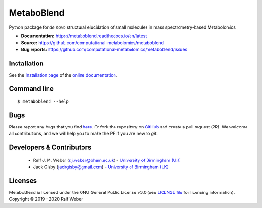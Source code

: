 MetaboBlend
===========
|Version| |Py versions| |Git| |Bioconda| |Build Status (Travis)| |Build Status (AppVeyor)| |License| |RTD doc| |codecov| |binder|

Python package for *de novo* structural elucidation of small molecules in mass spectrometry-based Metabolomics

- **Documentation:** https://metaboblend.readthedocs.io/en/latest
- **Source:** https://github.com/computational-metabolomics/metaboblend
- **Bug reports:** https://github.com/computational-metabolomics/metaboblend/issues

Installation
------------
See the `Installation page <https://metaboblend.readthedocs.io/en/latest/introduction.html#installation>`__ of
the `online documentation <https://computational-metabolomics.github.io/metaboblend/>`__.


Command line
------------
::

    $ metaboblend --help


Bugs
----
Please report any bugs that you find `here <https://github.com/computational-metabolomics/metaboblend/issues>`_.
Or fork the repository on `GitHub <https://github.com/computational-metabolomics/metaboblend/>`_
and create a pull request (PR). We welcome all contributions, and we
will help you to make the PR if you are new to `git`.


Developers & Contributors
-------------------------
 - Ralf J. M. Weber (r.j.weber@bham.ac.uk) - `University of Birmingham (UK) <https://www.birmingham.ac.uk/staff/profiles/biosciences/weber-ralf.aspx>`_
 - Jack Gisby (jackgisby@gmail.com) - `University of Birmingham (UK) <http://www.birmingham.ac.uk/index.aspx>`_


Licenses
--------
MetaboBlend is licensed under the GNU General Public License v3.0 (see `LICENSE file <https://github.com/computational-metabolomics/metaboblend/blob/master/LICENSE>`_ for licensing information). Copyright © 2019 - 2020 Ralf Weber


.. |Build Status (Travis)| image:: https://img.shields.io/travis/computational-metabolomics/metaboblend.svg?style=flat&maxAge=3600&label=Travis-CI
   :target: https://travis-ci.com/computational-metabolomics/metaboblend

.. |Build Status (AppVeyor)| image:: https://img.shields.io/appveyor/ci/RJMW/metaboblend.svg?style=flat&maxAge=3600&label=AppVeyor
   :target: https://ci.appveyor.com/project/RJMW/metaboblend/branch/master

.. |Py versions| image:: https://img.shields.io/pypi/pyversions/metaboblend.svg?style=flat&maxAge=3600
   :target: https://pypi.python.org/pypi/metaboblend/

.. |Version| image:: https://img.shields.io/pypi/v/metaboblend.svg?style=flat&maxAge=3600
   :target: https://pypi.python.org/pypi/metaboblend/

.. |Git| image:: https://img.shields.io/badge/repository-GitHub-blue.svg?style=flat&maxAge=3600
   :target: https://github.com/computational-metabolomics/metaboblend

.. |Bioconda| image:: https://img.shields.io/badge/install%20with-bioconda-brightgreen.svg?style=flat&maxAge=3600
   :target: http://bioconda.github.io/recipes/metaboblend/README.html

.. |License| image:: https://img.shields.io/pypi/l/metaboblend.svg?style=flat&maxAge=3600
   :target: https://www.gnu.org/licenses/gpl-3.0.html

.. |RTD doc| image:: https://img.shields.io/badge/documentation-RTD-71B360.svg?style=flat&maxAge=3600
   :target: https://metaboblend.readthedocs.io/en/latest/
   
.. |codecov| image:: https://codecov.io/gh/computational-metabolomics/metaboblend/branch/master/graph/badge.svg
   :target: https://codecov.io/gh/computational-metabolomics/metaboblend

.. |binder| image:: https://mybinder.org/badge_logo.svg
   :target: https://mybinder.org/v2/gh/computational-metabolomics/metaboblend/master?filepath=notebooks%2Fworkflow.ipynb

